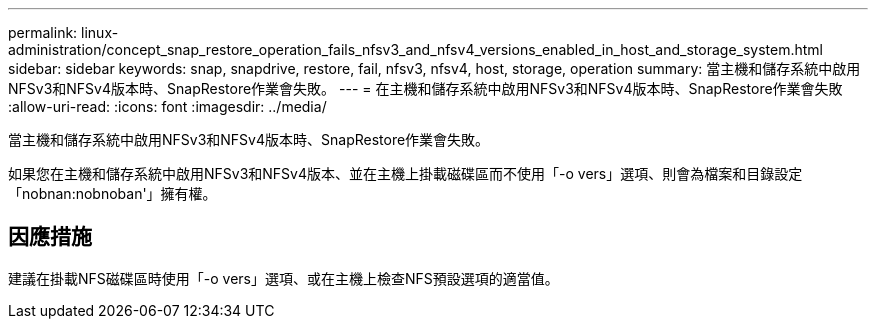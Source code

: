 ---
permalink: linux-administration/concept_snap_restore_operation_fails_nfsv3_and_nfsv4_versions_enabled_in_host_and_storage_system.html 
sidebar: sidebar 
keywords: snap, snapdrive, restore, fail, nfsv3, nfsv4, host, storage, operation 
summary: 當主機和儲存系統中啟用NFSv3和NFSv4版本時、SnapRestore作業會失敗。 
---
= 在主機和儲存系統中啟用NFSv3和NFSv4版本時、SnapRestore作業會失敗
:allow-uri-read: 
:icons: font
:imagesdir: ../media/


[role="lead"]
當主機和儲存系統中啟用NFSv3和NFSv4版本時、SnapRestore作業會失敗。

如果您在主機和儲存系統中啟用NFSv3和NFSv4版本、並在主機上掛載磁碟區而不使用「-o vers」選項、則會為檔案和目錄設定「nobnan:nobnoban'」擁有權。



== 因應措施

建議在掛載NFS磁碟區時使用「-o vers」選項、或在主機上檢查NFS預設選項的適當值。
